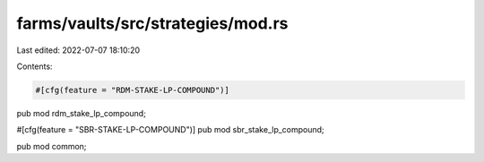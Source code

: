 farms/vaults/src/strategies/mod.rs
==================================

Last edited: 2022-07-07 18:10:20

Contents:

.. code-block:: rs

    #[cfg(feature = "RDM-STAKE-LP-COMPOUND")]
pub mod rdm_stake_lp_compound;

#[cfg(feature = "SBR-STAKE-LP-COMPOUND")]
pub mod sbr_stake_lp_compound;

pub mod common;


